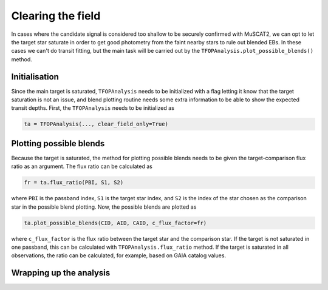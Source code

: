 Clearing the field
------------------

In cases where the candidate signal is considered too shallow to be securely confirmed with MuSCAT2, we can opt to let
the target star saturate in order to get good photometry from the faint nearby stars to rule out blended EBs. In these
cases we can't do transit fitting, but the main task will be carried out by the ``TFOPAnalysis.plot_possible_blends()``
method.

Initialisation
**************

Since the main target is saturated, ``TFOPAnalysis`` needs to be initialized with a flag letting it know that the target
saturation is not an issue, and blend plotting routine needs some extra information to be able to show the expected
transit depths. First, the ``TFOPAnalysis`` needs to be initialized as

.. code-block:: python

    ta = TFOPAnalysis(..., clear_field_only=True)

Plotting possible blends
************************

Because the target is saturated, the method for plotting possible blends needs to be given the target-comparison flux ratio
as an argument. The flux ratio can be calculated as

.. code-block:: python

    fr = ta.flux_ratio(PBI, S1, S2)

where ``PBI`` is the passband index, ``S1`` is the target star index, and ``S2`` is the index of the star chosen as the comparison
star in the possible blend plotting. Now, the possible blends are plotted as

.. code-block:: python

    ta.plot_possible_blends(CID, AID, CAID, c_flux_factor=fr)

where ``c_flux_factor`` is the flux ratio between the target star and the comparison star. If the target is not saturated
in one passband, this can be calculated with ``TFOPAnalysis.flux_ratio`` method. If the target is saturated in all
observations, the ratio can be calculated, for example, based on GAIA catalog values.

Wrapping up the analysis
************************
